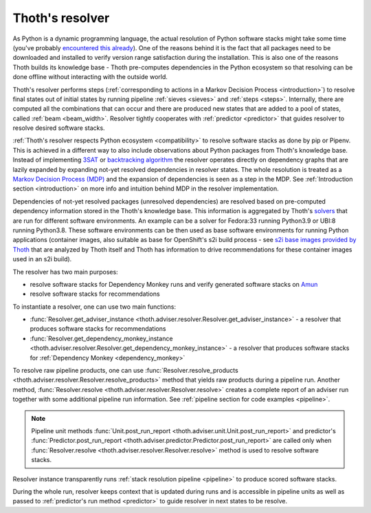 .. _resolver:

Thoth's resolver
----------------

As Python is a dynamic programming language, the actual resolution of Python
software stacks might take some time (you've probably `encountered this already
<https://github.com/pypa/pipenv/issues/2873>`_). One of the reasons behind it
is the fact that all packages need to be downloaded and installed to verify
version range satisfaction during the installation. This is also one of the
reasons Thoth builds its knowledge base - Thoth pre-computes dependencies in
the Python ecosystem so that resolving can be done offline without interacting
with the outside world.

Thoth's resolver performs steps (:ref:`corresponding to actions in a Markov
Decision Process <introduction>`) to resolve final states out of initial states
by running pipeline :ref:`sieves <sieves>` and :ref:`steps <steps>`.
Internally, there are computed all the combinations that can occur and there
are produced new states that are added to a pool of states, called :ref:`beam
<beam_width>`.  Resolver tightly cooperates with :ref:`predictor <predictor>`
that guides resolver to resolve desired software stacks.

.. image:: _static/pipeline.gif
   :target: _static/pipeline.gif
   :alt: Resolver and predictor in action.

:ref:`Thoth's resolver respects Python ecosystem <compatibility>` to resolve
software stacks as done by pip or Pipenv. This is achieved in a different way
to also include observations about Python packages from Thoth's knowledge base.
Instead of implementing `3SAT
<https://en.wikipedia.org/wiki/Boolean_satisfiability_problem>`__ or
`backtracking algorithm <https://en.wikipedia.org/wiki/Backtracking>`__ the
resolver operates directly on dependency graphs that
are lazily expanded by expanding not-yet resolved dependencies in resolver
states. The whole resolution is treated as a `Markov Decision Process (MDP)
<https://en.wikipedia.org/wiki/Markov_decision_process>`_ and the expansion of
dependencies is seen as a step in the MDP. See :ref:`Introduction section
<introduction>` on more info and intuition behind MDP in the resolver
implementation.

Dependencies of not-yet resolved packages (unresolved dependencies) are
resolved based on pre-computed dependency information stored in the Thoth's
knowledge base. This information is aggregated by Thoth's `solvers
<https://github.com/thoth-station/solver>`_ that are run for different software
environments. An example can be a solver for Fedora:33 running Python3.9 or
UBI:8 running Python3.8. These software environments can be then used as base
software environments for running Python applications (container images, also
suitable as base for OpenShift's s2i build process - see `s2i base images
provided by Thoth <https://github.com/thoth-station/s2i-thoth>`_ that are
analyzed by Thoth itself and Thoth has information to drive recommendations for
these container images used in an s2i build).

The resolver has two main purposes:

* resolve software stacks for Dependency Monkey runs and verify generated
  software stacks on `Amun <https://github.com/thoth-station/amun-api>`_

* resolve software stacks for recommendations

To instantiate a resolver, one can use two main functions:

* :func:`Resolver.get_adviser_instance
  <thoth.adviser.resolver.Resolver.get_adviser_instance>` - a resolver that
  produces software stacks for recommendations

* :func:`Resolver.get_dependency_monkey_instance
  <thoth.adviser.resolver.Resolver.get_dependency_monkey_instance>` - a
  resolver that produces software stacks for :ref:`Dependency Monkey
  <dependency_monkey>`

To resolve raw pipeline products, one can use :func:`Resolver.resolve_products
<thoth.adviser.resolver.Resolver.resolve_products>` method that yields raw
products during a pipeline run. Another method, :func:`Resolver.resolve
<thoth.adviser.resolver.Resolver.resolve>` creates a complete report of an
adviser run together with some additional pipeline run information. See
:ref:`pipeline section for code examples <pipeline>`.

.. note::

  Pipeline unit methods :func:`Unit.post_run_report
  <thoth.adviser.unit.Unit.post_run_report>` and predictor's
  :func:`Predictor.post_run_report
  <thoth.adviser.predictor.Predictor.post_run_report>` are called only when
  :func:`Resolver.resolve <thoth.adviser.resolver.Resolver.resolve>` method is
  used to resolve software stacks.

Resolver instance transparently runs :ref:`stack resolution pipeline
<pipeline>` to produce scored software stacks.

During the whole run, resolver keeps context that is updated during runs and is
accessible in pipeline units as well as passed to :ref:`predictor's run method
<predictor>` to guide resolver in next states to be resolve.
